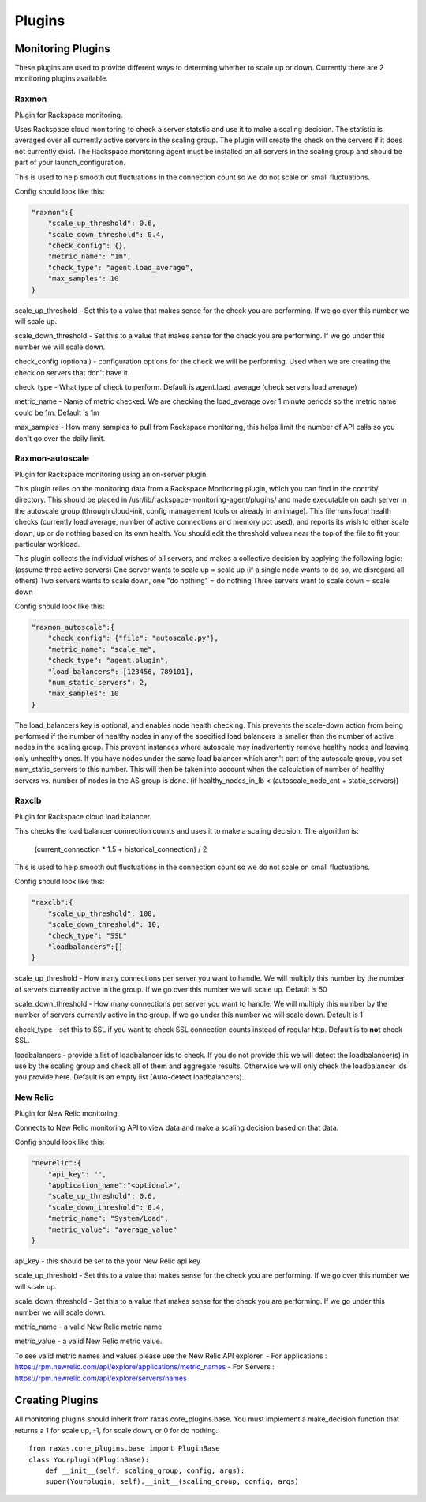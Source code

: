 Plugins
*******

Monitoring Plugins
==================

These plugins are used to provide different ways to determing whether to scale up or down.  Currently there are 2 monitoring plugins available.

Raxmon
------
Plugin for Rackspace monitoring.

Uses Rackspace cloud monitoring to check a server statstic and use it to make a scaling
decision.  The statistic is averaged over all currently active servers in the scaling group.
The plugin will create the check on the servers if it does not currently exist.  The Rackspace
monitoring agent must be installed on all servers in the scaling group and should be part of
your launch_configuration.


This is used to help smooth out fluctuations in the connection count so we do not scale on small
fluctuations.

Config should look like this:

.. code-block:: json

     "raxmon":{
         "scale_up_threshold": 0.6,
         "scale_down_threshold": 0.4,
         "check_config": {},
         "metric_name": "1m",
         "check_type": "agent.load_average",
         "max_samples": 10
     }

scale_up_threshold - Set this to a value that makes sense for the check you are performing.
If we go over this number we will scale up.

scale_down_threshold - Set this to a value that makes sense for the check you are performing.
If we go under this number we will scale down.

check_config (optional) - configuration options for the check we will be performing.  Used when
we are creating the check on servers that don't have it.

check_type - What type of check to perform.  Default is agent.load_average (check servers load
average)

metric_name - Name of metric checked.  We are checking the load_average over 1 minute periods
so the metric name could be 1m.  Default is 1m

max_samples - How many samples to pull from Rackspace monitoring, this helps limit the number
of API calls so you don't go over the daily limit.

Raxmon-autoscale
----------------
Plugin for Rackspace monitoring using an on-server plugin.

This plugin relies on the monitoring data from a Rackspace Monitoring plugin, which you can
find in the contrib/ directory. This should be placed in 
/usr/lib/rackspace-monitoring-agent/plugins/ and made executable on each server in the
autoscale group (through cloud-init, config management tools or already in an image).
This file runs local health checks (currently load average, number of active connections
and memory pct used), and reports its wish to either scale down, up or do
nothing based on its own health.
You should edit the threshold values near the top of the file to fit your particular workload.

This plugin collects the individual wishes of all servers, and makes a collective decision
by applying the following logic:
(assume three active servers)
One server wants to scale up = scale up (if a single node wants to do so, we disregard all others)
Two servers wants to scale down, one "do nothing" = do nothing
Three servers want to scale down = scale down  

Config should look like this:

.. code-block:: json

    "raxmon_autoscale":{
        "check_config": {"file": "autoscale.py"},
        "metric_name": "scale_me",
        "check_type": "agent.plugin",
        "load_balancers": [123456, 789101],
        "num_static_servers": 2,
        "max_samples": 10
    }

The load_balancers key is optional, and enables node health checking. This prevents the
scale-down action from being performed if the number of healthy nodes in any of the
specified load balancers is smaller than the number of active nodes in the scaling group.
This prevent instances where autoscale may inadvertently remove healthy
nodes and leaving only unhealthy ones.
If you have nodes under the same load balancer which aren't part of the
autoscale group, you set num_static_servers to this number. This will then be
taken into account when the calculation of number of healthy servers vs.
number of nodes in the AS group is done.
(if healthy_nodes_in_lb < (autoscale_node_cnt + static_servers))

Raxclb
------
Plugin for Rackspace cloud load balancer.


This checks the load balancer connection counts and uses it to make a scaling decision.
The algorithm is:

    (current_connection * 1.5 + historical_connection) / 2

This is used to help smooth out fluctuations in the connection count so we do not scale on small
fluctuations.

Config should look like this:

.. code-block:: json

    "raxclb":{
        "scale_up_threshold": 100,
        "scale_down_threshold": 10,
        "check_type": "SSL"
        "loadbalancers":[]
    }


scale_up_threshold - How many connections per server you want to handle.  We will multiply
this number by the number of servers currently active in the group.  If we go over this
number we will scale up.  Default is 50

scale_down_threshold - How many connections per server you want to handle.  We will multiply
this number by the number of servers currently active in the group.  If we go under this
number we will scale down.  Default is 1

check_type - set this to SSL if you want to check SSL connection counts instead of
regular http.  Default is to **not** check SSL.

loadbalancers - provide a list of loadbalancer ids to check.  If you do not provide
this we will detect the loadbalancer(s) in use by the scaling group and check all of them
and aggregate results.  Otherwise we will only check the loadbalancer ids you provide here.
Default is an empty list (Auto-detect loadbalancers).

New Relic
---------
Plugin for New Relic monitoring

Connects to New Relic monitoring API to view data and make a scaling decision based on that data.

Config should look like this:

.. code-block:: json

     "newrelic":{
         "api_key": "",
         "application_name":"<optional>",
         "scale_up_threshold": 0.6,
         "scale_down_threshold": 0.4,
         "metric_name": "System/Load",
         "metric_value": "average_value"
     }

api_key - this should be set to the your New Relic api key

scale_up_threshold - Set this to a value that makes sense for the check you are performing.
If we go over this number we will scale up.

scale_down_threshold - Set this to a value that makes sense for the check you are performing.
If we go under this number we will scale down.

metric_name - a valid New Relic metric name

metric_value - a valid New Relic metric value.

To see valid metric names and values please use the New Relic API explorer.
- For applications : https://rpm.newrelic.com/api/explore/applications/metric_names
- For Servers : https://rpm.newrelic.com/api/explore/servers/names

Creating Plugins
================

All monitoring plugins should inherit from raxas.core_plugins.base.  You must implement a make_decision
function that returns a 1 for scale up, -1, for scale down, or 0 for do nothing.::

    from raxas.core_plugins.base import PluginBase
    class Yourplugin(PluginBase):
        def __init__(self, scaling_group, config, args):
        super(Yourplugin, self).__init__(scaling_group, config, args)


